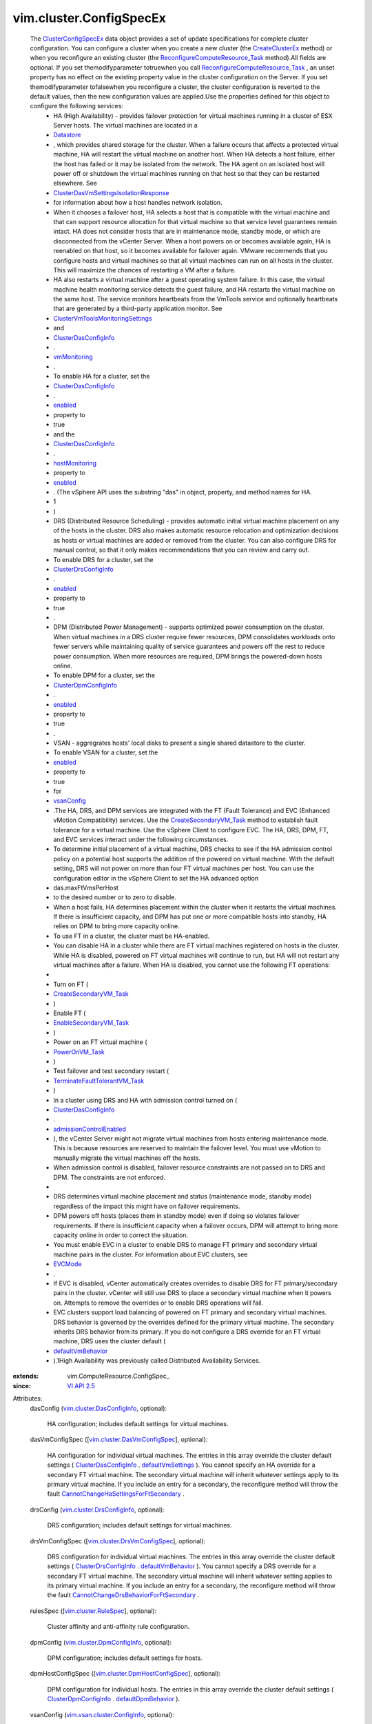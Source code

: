 
vim.cluster.ConfigSpecEx
========================
  The `ClusterConfigSpecEx <vim/cluster/ConfigSpecEx.rst>`_ data object provides a set of update specifications for complete cluster configuration. You can configure a cluster when you create a new cluster (the `CreateClusterEx <vim/Folder.rst#createClusterEx>`_ method) or when you reconfigure an existing cluster (the `ReconfigureComputeResource_Task <vim/ComputeResource.rst#reconfigureEx>`_ method).All fields are optional. If you set themodifyparameter totruewhen you call `ReconfigureComputeResource_Task <vim/ComputeResource.rst#reconfigureEx>`_ , an unset property has no effect on the existing property value in the cluster configuration on the Server. If you set themodifyparameter tofalsewhen you reconfigure a cluster, the cluster configuration is reverted to the default values, then the new configuration values are applied.Use the properties defined for this object to configure the following services:
   * HA (High Availability) - provides failover protection for virtual machines running in a cluster of ESX Server hosts. The virtual machines are located in a
   * `Datastore <vim/Datastore.rst>`_
   * , which provides shared storage for the cluster. When a failure occurs that affects a protected virtual machine, HA will restart the virtual machine on another host. When HA detects a host failure, either the host has failed or it may be isolated from the network. The HA agent on an isolated host will power off or shutdown the virtual machines running on that host so that they can be restarted elsewhere. See
   * `ClusterDasVmSettingsIsolationResponse <vim/cluster/DasVmSettings/IsolationResponse.rst>`_
   * for information about how a host handles network isolation.
   * When it chooses a failover host, HA selects a host that is compatible with the virtual machine and that can support resource allocation for that virtual machine so that service level guarantees remain intact. HA does not consider hosts that are in maintenance mode, standby mode, or which are disconnected from the vCenter Server. When a host powers on or becomes available again, HA is reenabled on that host, so it becomes available for failover again. VMware recommends that you configure hosts and virtual machines so that all virtual machines can run on all hosts in the cluster. This will maximize the chances of restarting a VM after a failure.
   * HA also restarts a virtual machine after a guest operating system failure. In this case, the virtual machine health monitoring service detects the guest failure, and HA restarts the virtual machine on the same host. The service monitors heartbeats from the VmTools service and optionally heartbeats that are generated by a third-party application monitor. See
   * `ClusterVmToolsMonitoringSettings <vim/cluster/VmToolsMonitoringSettings.rst>`_
   * and
   * `ClusterDasConfigInfo <vim/cluster/DasConfigInfo.rst>`_
   * .
   * `vmMonitoring <vim/cluster/DasConfigInfo.rst#vmMonitoring>`_
   * .
   * To enable HA for a cluster, set the
   * `ClusterDasConfigInfo <vim/cluster/DasConfigInfo.rst>`_
   * .
   * `enabled <vim/cluster/DasConfigInfo.rst#enabled>`_
   * property to
   * true
   * and the
   * `ClusterDasConfigInfo <vim/cluster/DasConfigInfo.rst>`_
   * .
   * `hostMonitoring <vim/cluster/DasConfigInfo.rst#hostMonitoring>`_
   * property to
   * `enabled <vim/cluster/DasConfigInfo/ServiceState.rst#enabled>`_
   * . (The vSphere API uses the substring "das" in object, property, and method names for HA.
   * 1
   * )
   * DRS (Distributed Resource Scheduling) - provides automatic initial virtual machine placement on any of the hosts in the cluster. DRS also makes automatic resource relocation and optimization decisions as hosts or virtual machines are added or removed from the cluster. You can also configure DRS for manual control, so that it only makes recommendations that you can review and carry out.
   * To enable DRS for a cluster, set the
   * `ClusterDrsConfigInfo <vim/cluster/DrsConfigInfo.rst>`_
   * .
   * `enabled <vim/cluster/DrsConfigInfo.rst#enabled>`_
   * property to
   * true
   * .
   * DPM (Distributed Power Management) - supports optimized power consumption on the cluster. When virtual machines in a DRS cluster require fewer resources, DPM consolidates workloads onto fewer servers while maintaining quality of service guarantees and powers off the rest to reduce power consumption. When more resources are required, DPM brings the powered-down hosts online.
   * To enable DPM for a cluster, set the
   * `ClusterDpmConfigInfo <vim/cluster/DpmConfigInfo.rst>`_
   * .
   * `enabled <vim/cluster/DpmConfigInfo.rst#enabled>`_
   * property to
   * true
   * .
   * VSAN - aggregrates hosts' local disks to present a single shared datastore to the cluster.
   * To enable VSAN for a cluster, set the
   * `enabled <vim/vsan/cluster/ConfigInfo.rst#enabled>`_
   * property to
   * true
   * for
   * `vsanConfig <vim/cluster/ConfigSpecEx.rst#vsanConfig>`_
   * .The HA, DRS, and DPM services are integrated with the FT (Fault Tolerance) and EVC (Enhanced vMotion Compatibility) services. Use the `CreateSecondaryVM_Task <vim/VirtualMachine.rst#createSecondary>`_ method to establish fault tolerance for a virtual machine. Use the vSphere Client to configure EVC. The HA, DRS, DPM, FT, and EVC services interact under the following circumstances.
   * To determine initial placement of a virtual machine, DRS checks to see if the HA admission control policy on a potential host supports the addition of the powered on virtual machine. With the default setting, DRS will not power on more than four FT virtual machines per host. You can use the configuration editor in the vSphere Client to set the HA advanced option
   * das.maxFtVmsPerHost
   * to the desired number or to zero to disable.
   * When a host fails, HA determines placement within the cluster when it restarts the virtual machines. If there is insufficient capacity, and DPM has put one or more compatible hosts into standby, HA relies on DPM to bring more capacity online.
   * To use FT in a cluster, the cluster must be HA-enabled.
   * You can disable HA in a cluster while there are FT virtual machines registered on hosts in the cluster. While HA is disabled, powered on FT virtual machines will continue to run, but HA will not restart any virtual machines after a failure. When HA is disabled, you cannot use the following FT operations:
   * 
   * Turn on FT (
   * `CreateSecondaryVM_Task <vim/VirtualMachine.rst#createSecondary>`_
   * )
   * Enable FT (
   * `EnableSecondaryVM_Task <vim/VirtualMachine.rst#enableSecondary>`_
   * )
   * Power on an FT virtual machine (
   * `PowerOnVM_Task <vim/VirtualMachine.rst#powerOn>`_
   * )
   * Test failover and test secondary restart (
   * `TerminateFaultTolerantVM_Task <vim/VirtualMachine.rst#terminateFaultTolerantVM>`_
   * )
   * In a cluster using DRS and HA with admission control turned on (
   * `ClusterDasConfigInfo <vim/cluster/DasConfigInfo.rst>`_
   * .
   * `admissionControlEnabled <vim/cluster/DasConfigInfo.rst#admissionControlEnabled>`_
   * ), the vCenter Server might not migrate virtual machines from hosts entering maintenance mode. This is because resources are reserved to maintain the failover level. You must use vMotion to manually migrate the virtual machines off the hosts.
   * When admission control is disabled, failover resource constraints are not passed on to DRS and DPM. The constraints are not enforced.
   * 
   * DRS determines virtual machine placement and status (maintenance mode, standby mode) regardless of the impact this might have on failover requirements.
   * DPM powers off hosts (places them in standby mode) even if doing so violates failover requirements. If there is insufficient capacity when a failover occurs, DPM will attempt to bring more capacity online in order to correct the situation.
   * You must enable EVC in a cluster to enable DRS to manage FT primary and secondary virtual machine pairs in the cluster. For information about EVC clusters, see
   * `EVCMode <vim/EVCMode.rst>`_
   * .
   * If EVC is disabled, vCenter automatically creates overrides to disable DRS for FT primary/secondary pairs in the cluster. vCenter will still use DRS to place a secondary virtual machine when it powers on. Attempts to remove the overrides or to enable DRS operations will fail.
   * EVC clusters support load balancing of powered on FT primary and secondary virtual machines. DRS behavior is governed by the overrides defined for the primary virtual machine. The secondary inherits DRS behavior from its primary. If you do not configure a DRS override for an FT virtual machine, DRS uses the cluster default (
   * `defaultVmBehavior <vim/cluster/DrsConfigInfo.rst#defaultVmBehavior>`_
   * ).1High Availability was previously called Distributed Availability Services.
:extends: vim.ComputeResource.ConfigSpec_
:since: `VI API 2.5 <vim/version.rst#vimversionversion2>`_

Attributes:
    dasConfig (`vim.cluster.DasConfigInfo <vim/cluster/DasConfigInfo.rst>`_, optional):

       HA configuration; includes default settings for virtual machines.
    dasVmConfigSpec ([`vim.cluster.DasVmConfigSpec <vim/cluster/DasVmConfigSpec.rst>`_], optional):

       HA configuration for individual virtual machines. The entries in this array override the cluster default settings ( `ClusterDasConfigInfo <vim/cluster/DasConfigInfo.rst>`_ . `defaultVmSettings <vim/cluster/DasConfigInfo.rst#defaultVmSettings>`_ ). You cannot specify an HA override for a secondary FT virtual machine. The secondary virtual machine will inherit whatever settings apply to its primary virtual machine. If you include an entry for a secondary, the reconfigure method will throw the fault `CannotChangeHaSettingsForFtSecondary <vim/fault/CannotChangeHaSettingsForFtSecondary.rst>`_ .
    drsConfig (`vim.cluster.DrsConfigInfo <vim/cluster/DrsConfigInfo.rst>`_, optional):

       DRS configuration; includes default settings for virtual machines.
    drsVmConfigSpec ([`vim.cluster.DrsVmConfigSpec <vim/cluster/DrsVmConfigSpec.rst>`_], optional):

       DRS configuration for individual virtual machines. The entries in this array override the cluster default settings ( `ClusterDrsConfigInfo <vim/cluster/DrsConfigInfo.rst>`_ . `defaultVmBehavior <vim/cluster/DrsConfigInfo.rst#defaultVmBehavior>`_ ). You cannot specify a DRS override for a secondary FT virtual machine. The secondary virtual machine will inherit whatever setting applies to its primary virtual machine. If you include an entry for a secondary, the reconfigure method will throw the fault `CannotChangeDrsBehaviorForFtSecondary <vim/fault/CannotChangeDrsBehaviorForFtSecondary.rst>`_ .
    rulesSpec ([`vim.cluster.RuleSpec <vim/cluster/RuleSpec.rst>`_], optional):

       Cluster affinity and anti-affinity rule configuration.
    dpmConfig (`vim.cluster.DpmConfigInfo <vim/cluster/DpmConfigInfo.rst>`_, optional):

       DPM configuration; includes default settings for hosts.
    dpmHostConfigSpec ([`vim.cluster.DpmHostConfigSpec <vim/cluster/DpmHostConfigSpec.rst>`_], optional):

       DPM configuration for individual hosts. The entries in this array override the cluster default settings ( `ClusterDpmConfigInfo <vim/cluster/DpmConfigInfo.rst>`_ . `defaultDpmBehavior <vim/cluster/DpmConfigInfo.rst#defaultDpmBehavior>`_ ).
    vsanConfig (`vim.vsan.cluster.ConfigInfo <vim/vsan/cluster/ConfigInfo.rst>`_, optional):

       VSAN configuration; includes default settings for hosts.
    vsanHostConfigSpec ([`vim.vsan.host.ConfigInfo <vim/vsan/host/ConfigInfo.rst>`_], optional):

       VSAN configuration for individual hosts. The entries in this array override the cluster default settings as specified in `VsanClusterConfigInfo <vim/vsan/cluster/ConfigInfo.rst>`_ .
    groupSpec ([`vim.cluster.GroupSpec <vim/cluster/GroupSpec.rst>`_], optional):

       Cluster-wide group configuration. The array contains one or more group specification objects. A group specification object contains a virtual machine group ( `ClusterVmGroup <vim/cluster/VmGroup.rst>`_ ) or a host group ( `ClusterHostGroup <vim/cluster/HostGroup.rst>`_ ). Groups can be related; see `ClusterVmHostRuleInfo <vim/cluster/VmHostRuleInfo.rst>`_ .
